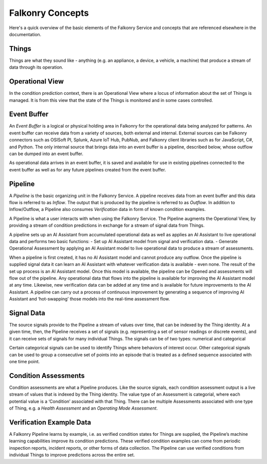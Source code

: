 Falkonry Concepts
=================

Here's a quick overview of the basic elements of the Falkonry Service and concepts that
are referenced elsewhere in the documentation.

.. image:: images/operations.png

Things
------

Things are what they sound like - anything (e.g. an appliance, a device, a vehicle, a 
machine) that produce a stream of data through its operation.

Operational View
----------------

In the condition prediction context, there is an Operational View where a locus of 
information about the set of Things is managed.  It is from this view that the state of 
the Things is monitored and in some cases controlled.  

Event Buffer
------------

An *Event Buffer* is a logical or physical holding area in Falkonry for the operational data
being analyzed for patterns. An event buffer can receive data from a variety of sources,
both external and internal. External sources can be Falkonry connectors such as OSISoft PI,
Splunk, Azure IoT Hub, PubNub, and Falkonry client libraries such as for JavaScript, C#,
and Python. The only internal source that brings data into an event buffer is a pipeline,
described below, whose outflow can be dumped into an event buffer.

As operational data arrives in an event buffer, it is saved and available for use in
existing pipelines connected to the event buffer as well as for any future pipelines
created from the event buffer. 

Pipeline
--------

A *Pipeline* is the basic organizing unit in the Falkonry Service.  A pipeline receives
data from  an event buffer and this data flow is referred to as *Inflow*.  The output that 
is produced by the pipeline is referred to as *Outflow*.  In addition to Inflow/Outflow, a 
Pipeline also consumes *Verification* data in form of known condition examples. 

A Pipeline is what a user interacts with when using the Falkonry Service. The Pipeline 
augments the Operational View, by providing a stream of condition predictions in exchange
for a stream of signal data from Things.

.. image:: images/pipeline.png

A pipeline sets up an AI Assistant from accumulated operational data as well as applies an 
AI Assistant to live operational data and performs two basic functions: 
- Set up AI Assistant model from signal and verification data.
- Generate Operational Assessment by applying an AI Assistant model to live operational 
data to produce a stream of assessments.

When a pipeline is first created, it has no AI Assistant model and cannot produce any 
outflow. Once the pipeline is supplied signal data it can learn an AI Assistant with whatever 
verification data is available - even none. The result of the set up process is an AI 
Assistant model. Once this model is available, the pipeline can be Opened and assessments 
will flow out of the pipeline.  Any operational data that flows into the pipeline is 
available for improving the AI Assistant model at any time. Likewise, 
new verification data can be added at any time and is available for future improvements to
the AI Assistant.  A pipeline can carry out a process of continuous improvement by 
generating a sequence of improving AI Assistant and ‘hot-swapping’ those models into the 
real-time assessment flow.
   
Signal Data
-----------

The source signals provide to the Pipeline a stream of values over time, that can be 
indexed by the Thing identity.  At a given time, then, the Pipeline receives a set of 
signals (e.g. representing a set of sensor readings or discrete events), and it can 
receive sets of signals for many individual Things.  The signals can be of two types: 
numerical and categorical

Certain categorical signals can be used to identify Things where behaviors of interest 
occur.  Other categorical signals can be used to group a consecutive set of points into an
episode that is treated as a defined sequence associated with one time point.

Condition Assessments
---------------------

Condition assessments are what a Pipeline produces.  Like the source signals, each 
condition assessment output is a live stream of values  that is indexed by the Thing 
identity.  The value type of an Assessment is categorial, where each potential value is a 
‘Condition’ associated with that Thing.  There can be multiple Assessments associated with
one type of Thing, e.g. a *Health Assessment* and an *Operating Mode Assessment*.

Verification Example Data
-------------------------

A Falkonry Pipeline learns by example, i.e. as verified condition states for Things are 
supplied, the Pipeline’s machine learning capabilities improve its condition predictions.  
These verified condition examples can come from periodic inspection reports, incident 
reports, or other forms of data collection.  The Pipeline can use verified conditions from 
individual Things to improve predictions across the entire set.

